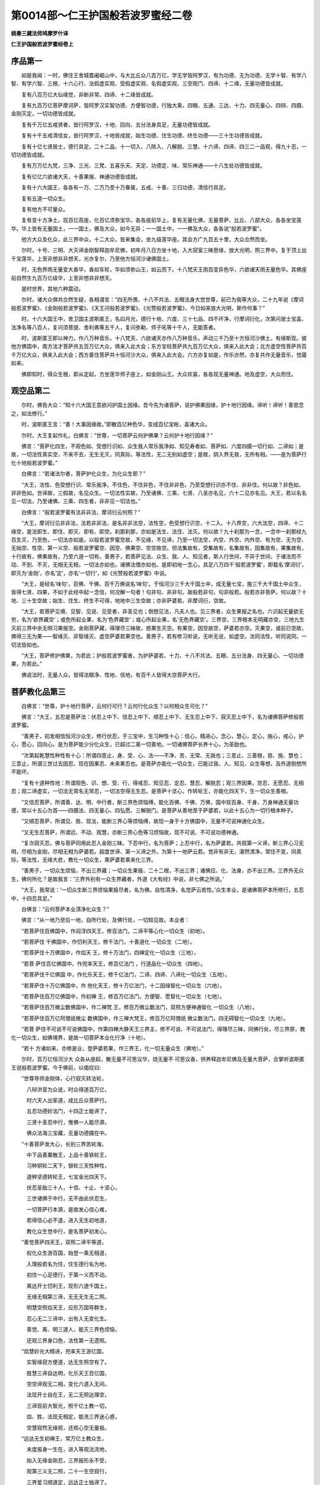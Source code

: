 第0014部～仁王护国般若波罗蜜经二卷
======================================

**姚秦三藏法师鸠摩罗什译**

**仁王护国般若波罗蜜经卷上**

序品第一
--------

　　如是我闻：一时，佛住王舍城耆阇崛山中，与大比丘众八百万亿，学无学皆阿罗汉，有为功德、无为功德、无学十智、有学八智、有学六智、三根、十六心行、法假虚实观、受假虚实观、名假虚实观、三空观门、四谛、十二缘，无量功德皆成就。

　　复有八百万亿大仙缘觉，非断非常、四谛、十二缘皆成就。

　　复有九百万亿菩萨摩诃萨，皆阿罗汉实智功德、方便智功德，行独大乘，四眼、五通、三达、十力、四无量心、四辩、四摄、金刚灭定，一切功德皆成就。

　　复有千万亿五戒贤者，皆行阿罗汉，十地、回向、五分法身具足，无量功德皆成就。

　　复有十千五戒清信女，皆行阿罗汉，十地皆成就，始生功德、住生功德、终生功德——三十生功德皆成就。

　　复有十亿七贤居士，德行具足，二十二品、十一切入、八除入、八解脱、三慧、十六谛、四谛、四三二一品观，得九十忍，一切功德皆成就。

　　复有万万亿九梵，三净、三光、三梵、五喜乐天、天定、功德定、味、常乐神通——十八生处功德皆成就。

　　复有亿亿六欲诸大天，十善果报、神通功德皆成就。

　　复有十六大国王，各各有一万、二万乃至十万眷属，五戒、十善、三归功德，清信行具足。

　　复有五道一切众生。

　　复有他方不可量众。

　　复有变十方净土，现百亿高座，化百亿须弥宝华。各各座前华上，复有无量化佛，无量菩萨、比丘、八部大众，各各坐宝莲华。华上皆有无量国土，一一国土，佛及大众，如今无异；一一国土中，一一佛及大众，各各说“般若波罗蜜”。

　　他方大众及化众，此三界中众，十二大众，皆来集会，坐九级莲华座。其会方广九百五十里，大众佥然而坐。

　　尔时，十号、三明、大灭谛金刚智释迦牟尼佛，初年月八日方坐十地，入大寂室三昧思缘，放大光明，照三界中。复于顶上出千宝莲华，上至非想非非想天，光亦复尔，乃至他方恒河沙诸佛国土。

　　时，无色界雨无量变大香华，香如车轮，华如须弥山王，如云而下。十八梵天王雨百变异色华，六欲诸天雨无量色华。其佛座前自然生九百万亿级华，上至非想非非想天。

　　是时世界，其地六种震动。

　　尔时，诸大众俱共佥然生疑，各相谓言：“四无所畏、十八不共法、五眼法身大觉世尊，前已为我等大众，二十九年说《摩诃般若波罗蜜》、《金刚般若波罗蜜》、《天王问般若波罗蜜》、《光赞般若波罗蜜》，今日如来放大光明，斯作何事？”

　　时，十六大国王中，舍卫国主波斯匿王，名曰月光，德行十地、六度、三十七品、四不坏净，行摩诃衍化，次第问居士宝盖、法净名等八百人，复问须菩提、舍利弗等五千人，复问弥勒、师子吼等十千人，无能答者。

　　时，波斯匿王即以神力，作八万种音乐，十八梵天、六欲诸天亦作八万种音乐，声动三千乃至十方恒河沙佛土，有缘斯现。彼他方佛国中，南方法才菩萨共五百万亿大众，俱来入此大会；东方宝柱菩萨共九百万亿大众，俱来入此大会；北方虚空性菩萨共百千万亿大众，俱来入此大会；西方善住菩萨共十恒河沙大众，俱来入此大会。六方亦复如是，作乐亦然，亦复共作无量音乐，觉寤如来。

　　佛即知时，得众生根，即从定起，方坐莲华师子座上，如金刚山王。大众欢喜，各各现无量神通。地及虚空，大众而住。

观空品第二
----------

　　尔时，佛告大众：“知十六大国王意欲问护国土因缘。吾今先为诸菩萨，说护佛果因缘，护十地行因缘。谛听！谛听！善思念之，如法修行。”

　　时，波斯匿王言：“善！大事因缘故。”即散百亿种色华，变成百亿宝帐，盖诸大众。

　　尔时，大王复起作礼，白佛言：“世尊，一切菩萨云何护佛果？云何护十地行因缘？”

　　佛言：“菩萨化四生，不观色如、受想行识如、众生我人常乐我净如、知见寿者如、菩萨如、六度四摄一切行如、二谛如；是故，一切法性真实空，不来不去，无生无灭，同真际，等法性，无二无别如虚空；是故，阴入界无我，无所有相。——是为菩萨行化十地般若波罗蜜。”

　　白佛言：“若诸法尔者，菩萨护化众生，为化众生耶？”

　　“大王，法性、色受想行识、常乐我净，不住色，不住非色，不住非非色，乃至受想行识亦不住、非非住。何以故？非色如、非非色如。世谛故，三假故，名见众生。一切法性实故，乃至诸佛、三乘、七贤、八圣亦名见，六十二见亦名见。大王，若以名名见一切法，乃至诸佛、三乘、四生者，非非见一切法也。”

　　白佛言：“般若波罗蜜有法非非法，摩诃衍云何照？”

　　“大王，摩诃衍见非非法，法若非非法，是名非非法空，法性空，色受想行识空，十二入、十八界空，六大法空，四谛、十二缘空，是法即生、即住、即灭、即有、即空。刹那刹那，亦如是法生、法住、法灭。何以故？九十刹那为一念，一念中一刹那经九百生灭，乃至色，一切法亦如是。以般若波罗蜜空故，不见缘，不见谛，乃至一切法空，内空、外空、内外空、有为空、无为空、无始空、性空、第一义空、般若波罗蜜空、因空、佛果空、空空故空。但法集故有，受集故有，名集故有，因集故有，果集故有，十行故有，佛果故有，乃至六道一切有。善男子，若菩萨见法、众生、我、人、知见者，斯人行世间，不异于世间，于诸法而不动、不到、不灭，无相无无相，一切法亦如也，诸佛法僧亦如也。是即初地一念心，具足八万四千‘般若波罗蜜’，即载名‘摩诃衍’，即灭为‘金刚’，亦名‘定’，亦名‘一切行’，如《光赞般若波罗蜜》中说。

　　“大王，是经名‘味句’，百佛、千佛、百千万佛说名‘味句’。于恒河沙三千大千国土中，成无量七宝，施三千大千国土中众生，皆得七贤、四果，不如于此经中起一念信，何况解一句者！句非句、非非句，故般若非句，句非般若。般若亦非菩萨。何以故？十地、三十生空故；始生、住生、终生不可得，地地中三生空故；亦非萨婆若，非摩诃衍，空故。

　　“大王，若菩萨见境、见智、见说、见受者，非圣见也；倒想见法，凡夫人也。见三界者，众生果报之名也。六识起无量欲无穷，名为‘欲界藏空’；或色所起业果，名为‘色界藏空’；或心所起业果，名‘无色界藏空’。三界空，三界根本无明藏亦空，三地九生灭前三界中余无明习果报空。金刚菩萨藏，得理尽三昧故，惑果生灭空。有果空，因空故空，萨婆若亦空。灭果空，或前已空故，佛得三无为果——智缘灭、非智缘灭、虚空萨婆若果空也。善男子，若有修习听说，无听无说，如虚空。法同法性，听同说同，一切法皆如也。

　　“大王，菩萨修护佛果，为若此；护般若波罗蜜者，为护萨婆若、十力、十八不共法、五眼、五分法身、四无量心、一切功德果，为若此。”

　　佛说法时，无量人众，皆得法眼净、性地、信地，有百千人皆得大空菩萨大行。

菩萨教化品第三
--------------

　　白佛言：“世尊，护十地行菩萨，云何行可行？云何行化众生？以何相众生可化？”

　　佛言：“大王，五忍是菩萨法：伏忍上中下、信忍上中下、顺忍上中下、无生忍上中下、寂灭忍上中下，名为诸佛菩萨修般若波罗蜜。

　　“善男子，初发相信恒河沙众生，修行伏忍，于三宝中，生习种性十心：信心，精进心，念心，慧心，定心，施心，戒心，护心，愿心，回向心。是为菩萨能少分化众生，已超过二乘一切善地。一切诸佛菩萨长养十心，为圣胎也。

　　“次第起乾慧性种性有十心：所谓四意止，身、受、心、法——不净、苦、无常、无我也；三意止、三善根，慈、施、慧也；三意止，所谓三世过去因忍、现在因果忍、未来果忍也。是菩萨亦能化一切众生，已能过我、人、知见、众生等想，及外道倒想所不能坏。

　　“复有十道种性地：所谓观色、识、想、受、行，得戒忍、知见忍、定忍、慧忍、解脱忍；观三界因果，空忍、无愿忍、无相忍；观二谛虚实，一切法无常名无常忍，一切法空得无生忍。是菩萨十坚心，作转轮王，亦能化四天下，生一切众生善根。

　　“又信忍菩萨，所谓善、达、明、中行者，断三界色烦恼缚，能化百佛、千佛、万佛，国中现百身、千身、万身神通无量功德，常以十五心为首——四摄法、四无量心、四弘愿、三解脱门。是菩萨从善地至于萨婆若，以此十五心为一切行根本种子。

　　“又顺忍菩萨，所谓见、胜、现法，能断三界心等烦恼缚，故现一身于十方佛国中，无量不可说神通化众生。

　　“又无生忍菩萨，所谓远、不动、观慧，亦断三界心色等习烦恼故，现不可说、不可说功德神通。

　　“复次寂灭忍，佛与菩萨同用此忍入金刚三昧。下忍中行，名为菩萨；上忍中行，名为萨婆若。共观第一义谛，断三界心习无明，尽相为金刚，尽相无相为萨婆若。超度世谛、第一义谛之外，为第十一地萨云若。觉非有非无，湛然清净，常住不变，同真际，等法性，无缘大悲，教化一切众生，乘萨婆若乘来化三界。

　　“善男子，一切众生烦恼，不出三界藏；一切众生果报、二十二根，不出三界；诸佛应、化、法身，亦不出三界。三界外无众生，佛何所化？是故我言：‘三界外别有一众生界藏者，外道《大有经》中说，非七佛之所说。’

　　“大王，我常说：‘一切众生断三界烦恼果报尽者，名为佛。自性清净，名觉萨云若性。’众生本业，是诸佛菩萨本所修行，五忍中，十四忍具足。”

　　白佛言：“云何菩萨本业清净化众生？”

　　佛言：“从一地乃至后一地，自所行处，及佛行处，一切知见故。本业者：
 
　　“若菩萨住百佛国中，作阎浮四天王，修百法门，二谛平等心化一切众生（初地）。

　　“若菩萨住
千佛国中，作忉利天王，修千法门，十善道化
一切众生（二地）。

　　“若菩萨住十万佛国中，作焰天
王，修十万法门，四禅定化一切众生（三地）。

　　“若菩
萨住百亿佛国中，作兜率天王，修百亿法门
，行道品化一切众生（四地）。

　　“若菩萨住千亿佛国
中，作化乐天王，修千亿法门，二谛、四谛、八谛化一切众生（五地）。

　　“若菩萨住十万亿佛国中，作
他化天王，修十万亿法门，十二因缘智化一切众生（六地）。

　　“若菩萨住百万亿佛国中，作初禅
王，修百万亿法门，方便智、愿智化一切众生（七地）。

　　“若菩萨住百万微尘数佛国中，作二禅梵
王，修百万微尘数法门，双照方便神通智化
一切众生（八地）。

　　“若菩萨住百万亿阿僧祇微尘
数佛国中，作三禅大梵王，修百万亿阿僧祇
微尘数法门，四无碍智化一切众生（九地）。

　　“若菩
萨住不可说不可说佛国中，作第四禅大静天王三界主，修不可说、不可说法门，得理尽三昧，同佛行处，尽三界原，教化一切众生，如佛境界，是故一切菩萨本业化行净（十地）。

　　“若十
方诸如来，亦修是业，登萨婆若果，作三界王，化一切无量众生（佛地）。”

　　尔时，百万亿恒河沙大
众各从座起，散无量不可思议华，烧无量不
可思议香，供养释迦牟尼佛及无量大菩萨，合掌听波斯匿王说般若波罗蜜。今于佛前，以偈叹曰:

　　“世尊导师金刚体，心行寂灭转法轮，

　　　八辩洪音为众说，时众得道百万亿，

　　　时六天人出家道，成比丘众菩萨行。

　　　五忍功德妙法门，十四正士能谛了，

　　　三贤十圣忍中行，惟佛一人能尽源，

　　　佛众法海三宝藏，无量功德摄在中。


　　“十善菩萨发大心，长别三界苦轮海，

　　　中下品善粟散王，上品十善铁轮王，

　　　习种铜轮二天下，银轮三天性种性，

　　　道种坚德转轮王，七宝金光四天下。

　　　伏忍圣胎三十人，十信、十止、十坚心，

　　　三世诸佛于中行，无不由此伏忍生，

　　　一切菩萨行本源，是故发心信心难，

　　　若得信心必不退，进入无生初地道，

　　　教化众生觉中行，是名菩萨初发心。


　　“善觉菩萨四天王，双照二谛平等道，

　　　权化众生游百国，始登一乘无相道，

　　　入理般若名为住，住生德行名为地，

　　　初住一心足德行，于第一义而不动。

　　　离达开士忉利王，现形六道千国土，

　　　无缘无相第三谛，无无无生无二照。

　　　明慧空照焰天王，应形万国导群生，

　　　忍心无二三谛中，出有入无变化生。

　　　善觉、离、明三道人，能灭三界色烦恼，

　　　还观三界身口色，法性第一无遗照。


　　“焰慧妙光大精进，兜率天王游亿国，

　　　实智缘寂方便道，达无生照空有了。

　　　胜慧三谛自达明，化乐天王百亿国，

　　　空空谛观无二相，变化六道入无间。

　　　法现开士自在王，无二无照达理空，

　　　三谛现前大智光，照千亿土教一切，

　　　焰、胜、法现无相定，能洗三界迷心惑，

　　　空慧寂然无缘观，还观心空无量报。


　　“远达无生初禅王，常万亿土教众生，

　　　未度报身一生在，进入等观法流地，

　　　始入无缘金刚忍，三界报形永不受，

　　　观第三义无二照，二十一生空寂行，

　　　三界爱习顺道定，远达正士独谛了。


　　“等观菩萨二禅王，变生法身无量光，

　　　入百恒土化一切，圆照三世恒劫事，

　　　返照乐虚无尽源，于第三谛常寂然。


　　“慧光开士三禅王，能于千恒一时现，

　　　常在无为空寂行，恒沙佛藏一念了。


　　“灌顶菩萨四禅王，于亿恒土化群生，

　　　始入金刚一切了，二十九生永已度，

　　　寂灭忍中下忍观，一转妙觉常湛然。

　　　等、慧、灌顶三品士，除前余习无明缘，

　　　无明习相故烦恼，二谛理穷一切尽。


　　“圆智无相三界王，三十生尽等大觉，

　　　大寂无为金刚藏，一切报尽无极悲，

　　　第一义谛常安隐，穷源尽性妙智存，

　　　三贤十圣住果报，惟佛一人居净土。

　　　一切众生暂住报，登金刚原居净土，

　　　如来三业德无极，我今月光礼三宝。

　　　法王无上人中树，覆盖大众无量光，

　　　口常说法非无义，心智寂灭无缘照，

　　　人中师子为众说，大众欢喜散金华，

　　　百亿万土六大动，含生之生受妙报。

　　　天尊快说十四王，是故我今略叹佛。”

　　时，诸大众闻月光王叹十四王无量功德藏，得大法利。即于坐中，有十恒河沙天王、十恒河沙梵王、十恒河沙鬼神王，乃至三趣，得无生法忍。八部阿须轮王，现转鬼身，天上受道。三生入正位者，或四生、五生乃至十生，得入正位，证圣人性，得一切无量报。

　　佛告诸得道果实大众：“善男子，是月光王，已于过去十千劫中龙光王佛法中，为四住开士，我为八住菩萨，今于我前大师子吼。如是，如是，如汝所解，得真义说，不可思议，不可度量。惟佛与佛，乃知斯事！

　　“善男子，其所说十四般若波罗蜜，三忍，地地上、中、下——三十忍，一切行藏，一切佛藏，不可思议。何以故？一切诸佛是中生、是中灭、是中化，无生无灭无化，无自无他，第一无二，非化非不化，非无无相，无来去，如虚空故。一切众生，无生灭，无缚解，非因非果、非不因果。烦恼、我、人、知见受者，我所者，一切苦受行，空故。一切法集，幻化五阴，无合无散。法同法性，寂然空故。法境界空，空无相，不转，不颠倒，不顺幻化，无三宝，无圣人、六道，如虚空故。般若无知无见，不行不缘，不因不受，不得一切照相。故行道相，斯行道相，如虚空故。法相如是，何可有心得、无心得？是以般若功德，不可众生中行而行，不可五阴法中行而行，不可境中行而行，不可解中行而行。是故般若不可思议，而一切诸菩萨于中行故，亦不可思议。一切诸如来，于幻化无住法中化，亦不可思议。

　　“善男子，此功德藏，假使无量恒河沙第十三灌顶开士说是功德，百千亿分中，如王所说，如海一滴。我今略述分义功德，有大利益一切众生，亦为过去来今无量诸如来之所述可。三贤十圣赞叹无量，是月光王分义功德。

　　“善男子，是十四法门，三世一切众生、一切三乘、一切诸佛之所修习，未来诸佛亦复如是。若一切诸佛菩萨不由此门得萨婆若者，无有是处。何以故？一切诸佛及菩萨无异路故。

　　“是故，一切诸善男子，若有人闻诸忍法门：信忍、止忍、坚忍、善觉忍、离达忍、明慧忍、焰慧忍、胜慧忍、法现忍、远达忍、等觉忍、慧光忍、灌顶忍、圆觉忍者，是人超过百劫、千劫无量恒河沙生生苦难，入此法门，现身得报。”

　　时诸众中，十亿同名虚空藏海菩萨欢喜法乐，各各散华，于虚空中变成无量华台。上有无量大众，说十四正行。十八梵、六欲天王亦散宝华，各坐虚空台上，说十四正行，受持读诵，解其理义。无量诸鬼神，现身修行“般若波罗蜜”。

　　佛告大王：“汝先言云何众生相可化？若以幻化身，见幻化者，是菩萨真行化众生。众生识，初一念识异木石，生得善，生得恶，恶为无量恶识本，善为无量善识本。初一念，金刚终一念，于中生不可说不可说识，成众生色心、众生根本。色，名色盖；心，名识盖、想盖、受盖、行盖。盖者，阴覆为用。身，名积聚。

　　“大王，此一色法，生无量色。眼所得为色，耳所得为声，鼻所得为香，舌得为味，身得为触。坚持名地，水名润，火名热，轻动名风，生五识处名根。如是一色一心，有不可思议色心。

　　“大王，凡夫六识粗，故得假名，青、黄、方、圆等无量假色法；圣人六识净，故得实法，色、香、味、触一切实色法。众生者，世谛之名也，若有若无。但生众生忆念，名为世谛。世谛假诳，幻化故有，乃至六道幻化，众生见幻化，幻化见幻化。婆罗门、刹利、毗舍、首陀、神、我等色心，名为幻谛。幻谛法无，佛出世前，无名字，无义名。幻法幻化，无名字，无体相，无三界名字，无善恶、果报、六道名字。

　　“大王，是故佛佛出现于世，为众生故，说作三界六道名字，是名无量名字，如空法、四大法、心法、色法。相续假法，非一非异，一亦不续，异亦不续，非一非异，故名续谛。相待假法，一切名‘相待’，亦名‘不定相待’，如五色等法、有无一切等法。一切法皆缘成、假成众生，俱时因果、异时因果、三世善恶一切幻化，是幻谛众生。

　　“大王，若菩萨如上所见众生幻化，皆已假诳，如空中华。十住菩萨，诸佛五眼，如幻谛而见，菩萨化众生为若此。”

　　时诸有无量天子及诸大众得伏忍者，得空、无生忍，乃至一地、十地不可说德行。

二谛品第四
----------

　　尔时，波斯匿王言：“第一义谛中有世谛不？若言无者，智不应二；若言有者，智不应一。一二之义，其事云何？”

　　佛告大王：“汝于过去七佛，已问一义二义。汝今无听，我今无说，无听无说，即为一义二义故。谛听！谛听！善思念之，如法修行。七佛偈如是：

　　“无相第一义，无自无他作，

　　　因缘本自有，无自无他作。

　　　法性本无性，第一义空如，

　　　诸有本有法，三假集假有。

　　　无无谛实无，寂灭第一空，

　　　诸法因缘有，有无义如是。

　　　有无本自二，譬若牛二角，

　　　照解见无二，二谛常不即。

　　　解心见不二，求二不可得，

　　　非谓二谛一，非二何可得？

　　　于解常自一，于谛常自二，

　　　通达此无二，真入第一义。

　　　世谛幻化起，譬如虚空华，

　　　如影三手无，因缘故诳有。

　　　幻化见幻化，众生名幻谛，

　　　幻师见幻法，谛实则皆无，

　　　名为诸佛观，菩萨观亦然。

　　“大王，菩萨摩诃萨于一义中，常照二谛化众生。佛及众生，一而无二。何以故？以众生空故，得置菩提空；以菩提空故，得置众生空；以一切法空故，空空。何以故？般若无相，二谛虚空，般若空，于无明乃至萨婆若，无自相、无他相故。五眼成就时，见无所见，行亦不受，不行亦不受，非行非不行亦不受，乃至一切法亦不受。菩萨未成佛时，以菩提为烦恼；菩萨成佛时，以烦恼为菩提。何以故？于第一义而不二故，诸佛如来乃至一切法如故。”

　　白佛言：“云何十方诸如来、一切菩萨不离文字而行诸法相？”

　　“大王，法轮者，法本如、重诵如、受记如、不诵偈如、无问而自说如、戒经如、譬喻如、法界如、本事如、方广如、未曾有如、论义如，是名味句音声果、文字记句一切如。若取文字者，不行空也。

　　“大王，如如文字，修诸佛智母。一切众生性根本智母，即为萨婆若体。诸佛未成佛，以当佛为智母，未得为性，已得萨婆若。三乘般若，不生不灭，自性常住，一切众生以此为觉性故。若菩萨无受，无文字，离文字，为非文字，修无修为修。修无修者，得般若真性般若波罗蜜。

　　“大王，若菩萨护佛、护化众生、护十地行，为若此。”

　　白佛言：“无量品众生，根亦无量，行亦无量。法门为一？为二？为无量耶？”

　　“大王，一切法观门，非一非二，乃有无量。一切法亦非有相，非非无相。若菩萨见众生，见一见二，即不见一，不见二。一二者，第一义谛也。大王，若有若无者，即世谛也。以三谛摄一切法——空谛、色谛、心谛，故我说一切法不出三谛。我、人、知见、五受阴空，乃至一切法空。众生品品根行不同，故非一非二法门。

　　“大王，七佛说‘摩诃般若波罗蜜’，我今说‘般若波罗蜜’，无二无别。汝等大众，受持读诵，解说是经功德。有无量不可说、不可说诸佛，一一佛教化无量不可说众生，一一众生皆得成佛，是佛复教化无量不可说众生，皆得成佛。是上三佛，说《般若波罗蜜经》八万亿偈，于一偈中，复分为千分，于一分中，说一分句义，不可穷尽，况复于此经中起一念信！是诸众生起百劫、千劫十地等功德，何况受持读诵解说者功德，即十方诸佛等无有异！当知是人，即是如来，得佛不久。”

　　时，诸大众闻说是经，十亿人得三空忍，百万亿人得大空忍、十地性。

　　“大王，此经名为《仁王问般若波罗蜜经》。汝等受持《般若波罗蜜经》，是经复有无量功德，名为《护国土功德》，亦名《一切国王法药服行无不大用护舍宅功德》，亦《护一切众生身》。即此‘般若波罗蜜’，是护国土，如城壍墙壁、刀剑鉾楯。汝应受持《般若波罗蜜》，亦复如是。”

**仁王护国般若波罗蜜经卷下**

护国品第五
----------

　　尔时，佛告大王：“汝等善听，吾今正说护国土法用，汝当受持《般若波罗蜜》。当国土欲乱、破坏劫烧、贼来破国时，当请百佛像、百菩萨像、百罗汉像，百比丘众、四大众、七众共听，请百法师讲《般若波罗蜜》，百师子吼高座前燃百灯，烧百和香，百种色华以用供养三宝，三衣什物供养法师，小饭中食亦复以时。

　　“大王，一日二时讲经。汝国土中，有百部鬼神。是一一部，复有百部，乐闻是经。此诸鬼神，护汝国土。

　　“大王，国土乱时，先鬼神乱；鬼神乱，故万民乱，贼来劫国，百姓亡丧，臣、君、太子、王子、百官共生是非，天地恠异，二十八宿、星道日月失时失度。多有贼起。

　　“大王，若火难、水难、风难、一切诸难，亦应讲此经，法用如上说。

　　“大王，不但护国，亦有获福，求富贵、官位、七宝、如意，行来求男女，求慧解名闻，求六天果报、人中九品果报，亦讲此经，法用如上说。

　　“大王，不但获福，亦禳众难。若疾病苦难，杻械枷锁检系其身，破四重罪，作五逆因，作八难罪，行六道事，一切无量苦难，亦讲此经，法用如上说。

　　“大王，昔日有王释提桓因，为顶生王来上天，欲灭其国。时，帝释天王即如七佛法用，敷百高座，请百法师，讲《般若波罗蜜》，顶生即退。如《灭罪经》中说。

　　“大王，昔有天罗国王，有一太子，欲登王位。一名班足太子，为外道罗陀师受教，应取千王头，以祭家神，自登其位。已得九百九十九王，少一王。即北行万里，即得一王，名普明王。其普明王白班足王言：‘愿听一日，饭食沙门，顶礼三宝。’其班足王许之一日，时普明王即依过去七佛法，请百法师，敷百高座，一日二时讲《般若波罗蜜》。八千亿偈竟，其第一法师，为王即说偈言：

　　“劫烧终讫，乾坤洞燃，须弥巨海，都为灰飏，

　　　天龙福尽，于中凋丧，二仪尚殒，国有何常？

　　　生老病死，轮转无际，事与愿违，忧悲为害，

　　　欲深祸重，疮疣无外，三界皆苦，国有何赖？

　　　有本自无，因缘成诸，盛者必衰，实者必虚，

　　　众生蠢蠢，常如幻居，声响俱空，国土亦如。

　　　识神无形，假乘四蛇，无明保养，以为乐车，

　　　形无常主，神无常家，形神尚离，岂有国耶？

　　“尔时，法师说此偈已，时普明王眷属得法眼空，王自证得虚空等定，闻法悟解，还至天罗国班足王所众中，即告九百九十九王言：‘就命时到，人人皆应诵过去七佛《仁王问般若波罗蜜经》中偈句。’时班足王问诸王言：‘皆诵何法？’普明王即以上偈答王，王闻是法，得空三昧。九百九十九王亦闻法已，皆证三空门。是时班足王极大欢喜，告诸王言：‘我为外道邪师所误，非君等过。汝可还本国，各各请法师讲《般若波罗蜜》名味句。’时班足王以国付弟，出家为道，证无生法忍，如《十王经》中说：‘五千国王常诵是经，现世生报。’

　　“大王，十六大国王修护国之法，应亦如是，汝当受持。天上、人中、六道众生，皆应受持‘七佛名味句’。未来世中，有无量小国王欲护国土，亦复尔者，应请法师说《般若波罗蜜》。”

　　尔时，释迦牟尼佛说《般若波罗蜜》时，众中五百亿人得入初地；复有六欲诸天子八十万人，得性空地；复有十八梵，得无生忍，得无生法乐忍；复有先已学菩萨者证一地、二地、三地乃至十地；复有八部阿须轮王得一三昧门，得二三昧门，得转鬼身，天上正受。在此会者，皆得自性信，乃至无量空信。吾今略说，天等功德，不可具尽。

散华品第六
----------

　　尔时，十六大国王闻佛说十万亿偈《般若波罗蜜》，欢喜无量，即散百万亿行华，于虚空中变为一座，十方诸佛共坐一座，说《般若波罗蜜》。无量大众共坐一座，持金罗华散释迦牟尼佛上，成万轮华盖，盖大众上；复散八万四千般若波罗蜜华，于虚空中变成白云台，台中光明王佛，共无量大众说《般若波罗蜜》；台中大众持雷吼华，散释迦牟尼佛及诸大众；复散妙觉华，于虚空中变作金刚城，城中师子吼王佛共十方佛、大菩萨，论第一义谛。

　　时，城中菩萨持光明华，散释迦牟尼佛上，成一华台。台中十方佛及诸天人散天华，于释迦牟尼佛上、虚空中成紫云盖，覆三千大千世界。盖中天人散恒河沙华，如云而下。

　　时，诸国王散华供养已，愿过去佛、现在佛、未来佛常说《般若波罗蜜》；愿一切受持者比丘、比丘尼、信男、信女所求如意，常行“般若波罗蜜”。

　　佛告大王：“如是，如是，如王所说，《般若波罗蜜》应说应受，是诸佛母、诸菩萨母、神通生处。”

　　时，佛为王现五不思议神变：一华入无量华，无量华入一华；一佛土入无量佛土，无量佛土入一佛土；无量佛土入一毛孔土，一毛孔土入无量毛孔土；无量须弥、无量大海入芥子中；一佛身入无量众生身，无量众生身入一佛身，入六道身，入地水火风身。佛身不可思议，众生身不可思议，世界不可思议。

　　佛现神足时，十方诸天人得佛华三昧，十恒河沙菩萨现身成佛，三恒河沙八部王成菩萨道，十千女人现身得神通三昧。

　　“善男子，是‘般若波罗蜜’，有三世利益，过去已说，现在今说，未来当说。谛听！谛听！善思念之，如法修行。”

受持品第七
----------

　　尔时，月光王心念口言：见释迦牟尼佛，现无量神力；亦见千华台上宝满佛，是一切佛化身主；复见千华叶世界上佛，其中诸佛各各说《般若波罗蜜》。白佛言：“如是无量‘般若波罗蜜’，不可说，不可解，不可以识识。云何诸善男子于此经中明了觉解，如法为一切众生开空法道？”

　　大牟尼言：“有修行十三观门诸善男子，为大法王。从习忍至金刚顶，皆为法师，依持建立。汝等大众，应如佛供养而供养之，应持百万亿天华、天香，而以奉上。

　　“善男子，其法师者，是习种性菩萨。若在家婆蹉、优婆蹉，若出家比丘、比丘尼，修行十信，自观己身地、水、火、风、空、识，分分不净；复观十四根，所谓五情、五受、男、女、意、命等根，有无量罪过故，即发无上菩提心；常修三界一切，念念皆不净故，得不净忍观门；住在佛家，修六和敬，所谓三业、同戒、同见、同学，行八万四千波罗蜜道。

　　“善男子，习忍以前，行十善菩萨，有退有进。譬如轻毛，随风东西；是诸菩萨，亦复如是。虽以十千劫行十正道，发三菩提心，乃当入习忍位，亦常学三伏忍法，而不可字名，是不定人。是定人者，入生空位，圣人性故，必不起五逆、六重、二十八轻；佛法经书作返逆罪，言非佛说，无有是处。能以一阿僧祇劫，修伏道忍行，始得入僧伽陀位。

　　“复次，性种性，行十慧观，灭十颠倒及我、人、知见分分假伪，但有名，但有受，但有法，不可得，无定相，无自他相故。修护空观，亦常行百万波罗蜜，念念不去心。以二阿僧祇劫，行十正道法，住波罗陀位。

　　“复次，道种性，住坚忍中，观一切法无生、无住、无灭。所谓五受、三界、二谛无自他相，如实性不可得故，而常入第十、第一义谛，心心寂灭而受生三界。何以故？业习果报未坏尽，故顺道生。复以三阿僧祇劫，修八万亿波罗蜜，当得平等圣人地，故住阿毗跋致正位。

　　“复次，善觉摩诃萨住平等忍，修行四摄念念不去，心入无相，舍灭三界贪烦恼，于第一义谛而不二，为法性无为；缘理而灭一切相故，为智缘灭，无相无为；住初忍时，未来无量生死，不由智缘而灭故，非智缘灭，无相无为。无自他相、无无无相故，无量方便皆现前。观实相方便者，于第一义谛不沉、不出、不转、不颠倒；遍学方便者，非证非不证，而一切学；回向方便者，非住果，非不住果，而向萨婆若；魔自在方便者，于非道而行佛道，四魔所不动；一乘方便者，于不二相通达众生一切行故；变化方便者，以愿力自在生一切净佛国土。如是，善男子，是初觉智，于有无相而不二，是实智照；巧用不证、不沉、不出、不到，是方便观。譬如水之与波，不一不异，乃至一切行波罗蜜、禅定、陀罗尼，不一不二故，而一一行成就。以四阿僧祇劫行行故，入此功德藏门；无三界业习生故，毕故不造新；以愿力故，变化生一切净土；常修舍观故，登鸠摩罗伽位，以四大宝藏，常授与人。

　　“复次，德慧菩萨以四无量心，灭三有嗔等烦恼，住中忍中。行一切功德故，以五阿僧祇劫行大慈观，心心常现在前，入无相阇陀波罗，化一切众生。

　　“复次，明慧道人常以无相忍中行三明观，知三世法无来、无去、无住处，心心寂灭，尽三界痴烦恼，得三明一切功德观故，常以六阿僧祇劫，集无量明波罗蜜故，入伽罗陀位，无相行，受持一切法。

　　“复次，尔焰圣觉达菩萨修行顺法忍，逆五见流，集无量功德，住须陀洹位，常以天眼、天耳、宿命、他心、身通，于念念中灭三界一切见。亦以七阿僧祇劫，行五神通，恒河沙波罗蜜，常不离心。

　　“复次，胜达菩萨于顺道忍，以四无畏，观那由他谛、内道论、外道论、药方、工巧、咒术，故‘我是一切智人’。灭三界疑等烦恼，故‘我相已尽’。知地地有所出，故名‘出道’。有所不出，故名‘障道’。逆三界疑，修集无量功德故，即入斯陀含位。复集行八阿僧祇劫中，行诸陀罗尼门，故常行无畏，观不去心。

　　“复次，常现真实，住顺忍中，作中道观。尽三界集因、集业、一切烦恼故，观非有非无、一相无相而无二，证阿那含位。复作九阿僧祇劫，集照明中道故，乐力生一切佛国土。

　　“复次，玄达菩萨十阿僧祇劫中，修无生法乐忍，灭三界习因业果。住后身中，无量功德皆成就，无生智、尽智、五分法身皆满足。住第十地阿罗汉梵天位，常行三空门观，百千万三昧具足，弘化法藏。

　　“复次，等觉者，住无生忍中，观心心寂灭而无相相、无身身、无知知。而用心乘于群方之方，憺怕住于无住之住。在有常修空，处空常万化，双照一切法，故知是处、非是处，乃至一切智。十力观故，而能摩诃罗伽位，化一切国土众生。千阿僧祇劫，行十力法，心心相应，常入见佛三昧。

　　“复次，慧光神变者，住上上无生忍。灭心心相，法眼见一切法、三昧、色空见。以大愿力，常生一切净土。万阿僧祇劫，集无量佛光三昧，而能现百万恒河沙诸佛神力，住婆伽梵位，亦常入佛华三昧。

　　“复次，观佛菩萨住寂灭忍者，从始发心至今经百万阿僧祇劫，修百万阿僧祇劫功德，故证一切法解脱住金刚台。

　　“善男子，从习忍至顶三昧，皆名为伏一切烦恼。而无相信，灭一切烦恼，生解脱智，照第一义谛，不名为见；所谓见者，是萨婆若。是故我从昔以来，常说惟佛所知见觉，顶三昧以下至于习忍所不知、不见、不觉，唯佛顿解，不名为信。渐渐伏者，慧虽起灭，以能无生无灭——此心若灭，则累无不灭，无生无灭入理尽金刚三昧，同真际，等法性——而未能等无等等。譬如有人，登大高台，下观一切，无不斯了；住理尽三昧，亦复如是。常修一切行，满功德藏，入婆伽度位，亦复常住佛慧三昧。

　　“善男子，如是诸菩萨，皆能一切十方诸如来国土中化众生，正说正义，受持读诵，解达实相。如我今日，等无有异。”

　　佛告波斯匿王：“我当灭度后，法灭尽时，受持《般若波罗蜜》，大作佛事，一切国土安立，万姓快乐，皆由此《般若波罗蜜》。是故付嘱诸国王，不付嘱比丘、比丘尼、清信男、清信女。何以故？无王力故，故不付嘱。汝当受持读诵，解其义理。

　　“大王，吾今所化百亿须弥、百亿日月。一一须弥，有四天下。其南阎浮提，有十六大国、五百中国、十千小国。其国土中，有七可畏难。一切国王为是难故，讲读《般若波罗蜜》，七难即灭，七福即生。万姓安乐，帝王欢喜。云何七难？

　　“日月失度，时节反逆。或赤日出、黑日出、二三四五日出，或日蚀无光，或日轮一重、二三四五重轮现。当变恠时，读说此经，为一难也。

　　“二十八宿失度，金星、慧星、轮星、鬼星、火星、水星、风星、刀星、南斗、北斗、五镇大星、一切国主星、三公星、百官星，如是等星各各变现，亦讲说此经，为二难也。

　　“大火烧国，万姓烧尽，或鬼火、龙火、天火、山神火、人火、树木火、贼火，如是变怪，亦讲说此经，为三难也。

　　“大水漂没百姓，时即反逆。冬雨夏雪，冬时雷电霹雳，六月雨水霜雹。雨赤水、黑水、青水，雨土山、石山，雨沙砾石。江河逆流，浮山流石。如是变时，亦读说此经，为四难也。

　　“大风吹杀万姓，国土、山河、树木，一时灭没。非时大风、黑风、赤风、青风、天风、地风、火风。如是变时，亦读诵此经，为五难也。

　　“天地国土亢阳，炎火洞燃。百草亢旱，五谷不登，土地赫然，万姓灭尽。如是变时，亦读说此经，为六难也。

　　“四方贼来侵国，内外贼起：火贼、水贼、风贼、鬼贼。百姓荒乱，刀兵劫起。如是怪时，亦读诵此经，为七难也。

　　“大王，是《般若波罗蜜》，是诸佛、菩萨、一切众生心识之神本也，一切国王之父母也。亦名《神符》，亦名《辟鬼珠》，亦名《如意珠》，亦名《护国珠》，亦名《天地镜》，亦名《龙宝神王》。”

　　佛告大王：“应作九色幡，长九丈；九色华，高二丈；千支灯，高五丈；九玉箱；九玉巾。亦作七宝案，以经置上。若王行时，常施其前足一百步。是经常放千光明，令千里内七难不起，罪过不生。若王住时，作七宝帐，帐中七宝高座，以经卷置上，日日供养散华烧香，如事父母，如事帝释。

　　“大王，我今五眼明见三世，一切国王皆由过去侍五百佛，得为帝王主。是为一切圣人、罗汉而为来生彼国，作大利益。若王福尽时，一切圣人皆为舍去。若一切圣人去时，七难必起。

　　“大王，若未来世国王受持三宝者，我使五大力菩萨往护其国：一金刚吼菩萨，手持千宝相轮，往护彼国；二龙王吼菩萨，手持金轮灯，往护彼国；三无畏十力吼菩萨，手持金刚杵，往护彼国；四雷电吼菩萨，手持千宝罗网，往护彼国；五无量力吼菩萨，手持五十剑轮，往护彼国。五大士、五千大神王，于汝国中，大作利益。当立像形，而供养之。

　　“大王，吾今三宝，付嘱汝等一切诸王，憍萨罗国、毗舍离国、舍卫国、摩竭提国、波罗奈国、迦夷罗卫国、鸠尸那国、鸠睒弥国、鸠留国、罽宾国、伽罗乾国、乾陀卫国、沙陀国、僧伽陀国、揵拏掘阇国、波提国，如是一切国受持《般若波罗蜜》。”

　　时，诸大众、阿须轮王，闻佛说未来世七可畏，身毛为竖，呼声大叫而言：“愿不生彼国！”

　　时，十六大国王即以国事付弟，出家修道，观四大四色胜出相、四大四色不用识空，入行相、三十忍初地相、第一义谛九地相。是为大王舍凡夫身，入六住身；舍七报身，入八法身，证一切行般若波罗蜜。

　　十八梵天、阿须轮王，得三乘观，同无生境。复散华供养，空华、法性华、圣人华、顺华、无生华、法乐华、金刚华、缘观中道华、三十七品华，而散佛上，及九百亿大菩萨众。

　　其余一切众，证道迹果。散心空华、心树华、六波罗蜜华、妙觉华，而散佛上，及一切众。

　　十千菩萨念来世众生，即证妙觉三昧、圆明三昧、金刚三昧、世谛三昧、真谛三昧、第一义谛三昧，此三谛三昧是一切三昧王三昧。亦得无量三昧、七财三昧、二十五有三昧、一切行三昧。

　　复有十亿菩萨，登金刚顶，现成正觉。

嘱累品第八
----------

　　佛告波斯匿王：“我诫敕汝，吾灭度后，八十年、八百年、八千年中，无佛、无法、无僧、无信男信女时，此经三宝，付嘱诸国王、四部弟子，受持读诵、解义，为三界众生开空慧道，修七贤行、十善行，化一切众生。

　　“后五浊世，比丘、比丘尼四部弟子，天龙八部，一切神王、国王、大臣、太子、王子，自恃高贵，灭破吾法，明作制法，制我弟子比丘、比丘尼，不听出家行道；亦复不听造作佛像形、佛塔形；立统官制众，安籍记僧；比丘地立，白衣高坐；兵奴为比丘；受别请法；知识、比丘，共为一心亲善；比丘为作斋会求福，如外道法。都非吾法！当知尔时，正法将灭不久。

　　“大王，坏乱吾道，是汝等作。自恃威力，制我四部弟子，百姓疾病，无不苦难，是破国因缘。说五浊罪过，穷劫不尽。

　　“大王，法末世时，有诸比丘、四部弟子、国王，多作非法之行，横与佛法众僧，作大非法，作诸罪过。非法非律系缚比丘，如狱囚法。当尔之时，法灭不久。

　　“大王，我灭度后，未来世中四部弟子，诸小国王、太子、王子，乃是住持护三宝者，转更灭破三宝。如师子身中虫，自食师子，非外道也！多坏我佛法，得大罪过。正教衰薄，民无正行，以渐为恶，其寿日减。至于百岁，人坏佛教，无复孝子，六亲不和。天神不祐，疾疫恶鬼，日来侵害。灾怪首尾，连祸纵横。死入地狱、饿鬼、畜生。若出，为人兵奴。果报如影如响，如人夜书，火灭字存。三界果报，亦复如是。

　　“大王，未来世中一切国王、太子、王子、四部弟子，横与佛弟子书记制戒，如白衣法，如兵奴法。若我弟子比丘、比丘尼，立籍为官所使，都非我弟子。是兵奴法，立统官，摄僧典，主僧籍，大小僧统，共相摄缚，如狱囚法、兵奴之法。当尔之时，佛法不久。

　　“大王，未来世中，诸小国王、四部弟子自作此罪，破国因缘，身自受之，非佛法僧。

　　“大王，未来世中流通此经‘七佛法器’。十方诸佛，常所行道！诸恶比丘多求名利，于国王、太子、王子前，自说破佛法因缘、破国因缘。其王不别，信听此语，横作法制，不依佛戒。是为破佛、破国因缘。当尔之时，正法不久。”

　　尔时，十六大国王闻佛七诫所说未来世事，悲啼涕出，声动三千。日、月、五星、二十八宿失光不现。

　　时，诸王等各各至心受持佛语，不制四部弟子出家，当如佛教。

　　尔时，大众、十八梵天王、六欲诸天子叹言：“当尔之时，世间空虚，是无佛世。”

　　尔时，无量大众中，百亿菩萨弥勒、师子月等，百亿舍利弗、须菩提等，五百亿十八梵、六欲诸天、三界六道、阿须轮王，闻佛说护佛因缘、护国因缘，欢喜无量，为佛作礼，受持《般若波罗蜜》。


